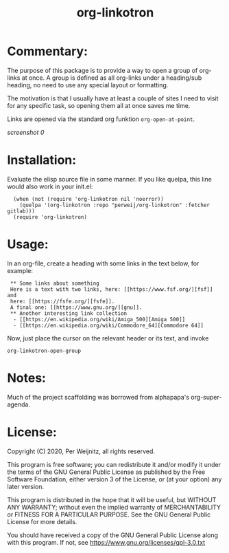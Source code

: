 #+TITLE: org-linkotron
#+PROPERTY: LOGGING nil

* Commentary:

The purpose of this package is to provide a way to open a group of
org-links at once.  A group is defined as all org-links under a
heading/sub heading, no need to use any special layout or formatting.

The motivation is that I usually have at least a couple of sites I need
to visit for any specific task, so opening them all at once saves me time.

Links are opened via the standard org funktion ~org-open-at-point~.

[[images/screenshot0.gif][screenshot 0]]  @@pragma:exclude-from-export@@

* Installation:

Evaluate the elisp source file in some manner.  If you like quelpa,
this line would also work in your init.el:

 :   (when (not (require 'org-linkotron nil 'noerror))
 :     (quelpa '(org-linkotron :repo "perweij/org-linkotron" :fetcher gitlab)))
 :   (require 'org-linkotron)


* Usage:

In an org-file, create a heading with some links in the text
below, for example:

 :  ** Some links about something
 :  Here is a text with two links, here: [[https://www.fsf.org/][fsf]] and
 :  here: [[https://fsfe.org/][fsfe]].
 :  A final one: [[https://www.gnu.org/][gnu]].
 :  ** Another interesting link collection
 :   - [[https://en.wikipedia.org/wiki/Amiga_500][Amiga 500]]
 :   - [[https://en.wikipedia.org/wiki/Commodore_64][Commodore 64]]

Now, just place the cursor on the relevant header or its text, and
invoke
 : org-linkotron-open-group


* Notes:

Much of the project scaffolding was borrowed from alphapapa's org-super-agenda.


* License:

Copyright (C) 2020, Per Weijnitz, all rights reserved.

This program is free software; you can redistribute it and/or modify
it under the terms of the GNU General Public License as published by
the Free Software Foundation, either version 3 of the License, or
(at your option) any later version.

This program is distributed in the hope that it will be useful,
but WITHOUT ANY WARRANTY; without even the implied warranty of
MERCHANTABILITY or FITNESS FOR A PARTICULAR PURPOSE.  See the
GNU General Public License for more details.

You should have received a copy of the GNU General Public License
along with this program.  If not, see <https://www.gnu.org/licenses/gpl-3.0.txt>


* COMMENT Export Setup                                             :noexport:
:PROPERTIES:
:TOC:      ignore
:END:

# Much borrowed from alphapapa's org-super-agenda.


#+OPTIONS: broken-links:t *:t

** Info export options

#+TEXINFO_DIR_CATEGORY: Emacs
#+TEXINFO_DIR_TITLE: Org Linkotron: (org-linkotron)
#+TEXINFO_DIR_DESC: Activate multiple org-links at once.

# NOTE: We could use these, but that causes a pointless error, "org-compile-file: File "..README.info" wasn't produced...", so we just rename the files in the after-save-hook instead.
# #+TEXINFO_FILENAME: org-linkotron.info
# #+EXPORT_FILE_NAME: org-linkotron.texi

** File-local variables

# NOTE: Setting org-comment-string buffer-locally is a nasty hack to work around GitHub's org-ruby's HTML rendering, which does not respect noexport tags.  The only way to hide this tree from its output is to use the COMMENT keyword, but that prevents Org from processing the export options declared in it.  So since these file-local variables don't affect org-ruby, wet set org-comment-string to an unused keyword, which prevents Org from deleting this tree from the export buffer, which allows it to find the export options in it.  And since org-export does respect the noexport tag, the tree is excluded from the info page.

# Local Variables:
# before-save-hook: org-make-toc
# after-save-hook: (lambda nil (when (and (require 'ox-texinfo nil t) (org-texinfo-export-to-info)) (delete-file "README.texi") (rename-file "README.info" "org-linkotron.info" t)))
# org-export-initial-scope: buffer
# org-comment-string: "NOTCOMMENT"
# End:
